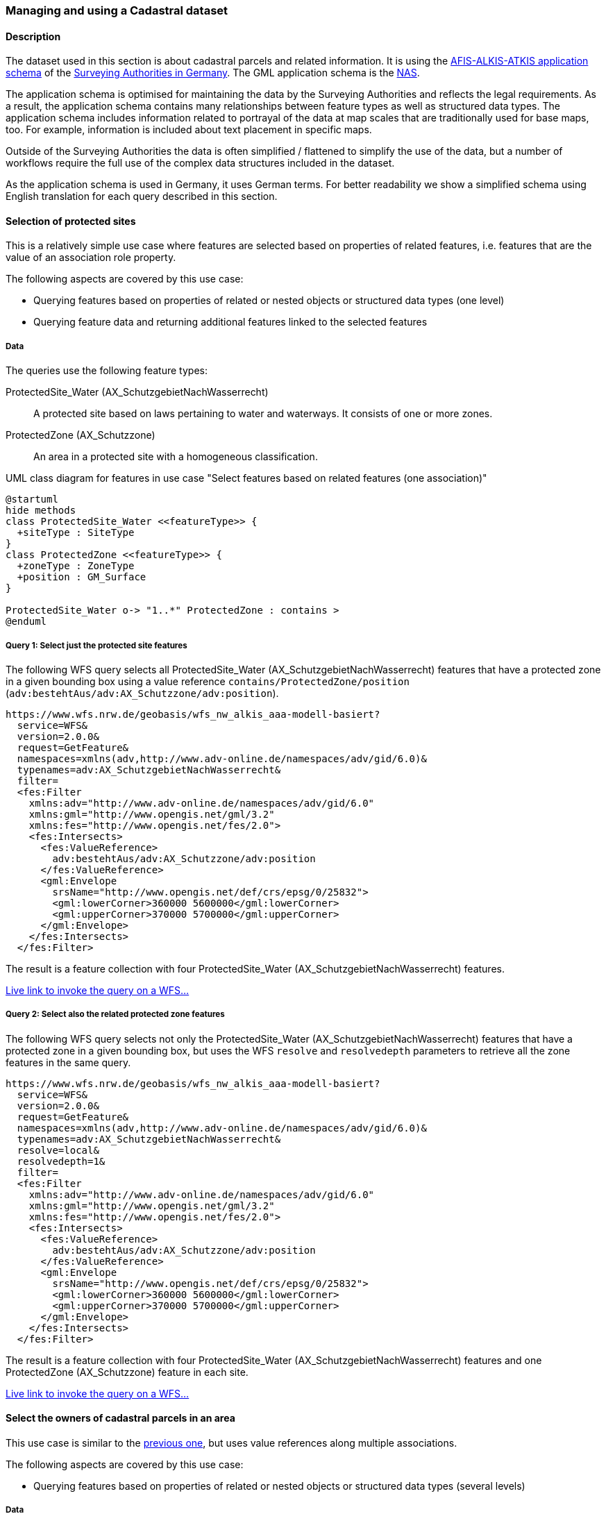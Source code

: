 [[uc-cadastre]]
=== Managing and using a Cadastral dataset

==== Description

The dataset used in this section is about cadastral parcels and
related information. It is using the
link:http://www.adv-online.de/AAA-Modell/[AFIS-ALKIS-ATKIS application schema]
of the
link:http://www.adv-online.de/[Surveying Authorities in Germany].
The GML application schema is the
link:http://repository.gdi-de.org/schemas/adv/nas/6.0/aaa.xsd[NAS].

The application schema is optimised for maintaining the data by the Surveying
Authorities and reflects the legal requirements. As a result, the application
schema contains many relationships between feature types as well as
structured data types. The application schema includes information related
to portrayal of the data at map scales that are traditionally used for base
maps, too. For example, information is included about text placement in
specific maps.

Outside of the Surveying Authorities the data is often simplified / flattened
to simplify the use of the data, but a number of workflows require the
full use of the complex data structures included in the dataset.

As the application schema is used in Germany, it uses German terms. For better
readability we show a simplified schema using English translation for each query
described in this section.

[[uc-select-association]]
==== Selection of protected sites

This is a relatively simple use case where features are selected based on
properties of related features, i.e. features that are the value of an
association role property.

The following aspects are covered by this use case:

* Querying features based on properties of related or nested objects or structured data types (one level)
* Querying feature data and returning additional features linked to the selected features

===== Data

The queries use the following feature types:

ProtectedSite_Water (AX_SchutzgebietNachWasserrecht)::
  A protected site based on laws pertaining to water and waterways. It consists
  of one or more zones.

ProtectedZone (AX_Schutzzone)::
  An area in a protected site with a homogeneous classification.

[#img_PS,reftext='{figure-caption} {counter:figure-num}']
.UML class diagram for features in use case "Select features based on related features (one association)"
[plantuml, images/ProtectedSite, png, align="center"]
....
@startuml
hide methods
class ProtectedSite_Water <<featureType>> {
  +siteType : SiteType
}
class ProtectedZone <<featureType>> {
  +zoneType : ZoneType
  +position : GM_Surface
}

ProtectedSite_Water o-> "1..*" ProtectedZone : contains >
@enduml
....

===== Query 1: Select just the protected site features

The following WFS query selects all ProtectedSite_Water (AX_SchutzgebietNachWasserrecht)
features that have a protected zone in a given bounding box using a value reference
`contains/ProtectedZone/position` (`adv:bestehtAus/adv:AX_Schutzzone/adv:position`).

```
https://www.wfs.nrw.de/geobasis/wfs_nw_alkis_aaa-modell-basiert?
  service=WFS&
  version=2.0.0&
  request=GetFeature&
  namespaces=xmlns(adv,http://www.adv-online.de/namespaces/adv/gid/6.0)&
  typenames=adv:AX_SchutzgebietNachWasserrecht&
  filter=
  <fes:Filter
    xmlns:adv="http://www.adv-online.de/namespaces/adv/gid/6.0"
    xmlns:gml="http://www.opengis.net/gml/3.2"
    xmlns:fes="http://www.opengis.net/fes/2.0">
    <fes:Intersects>
      <fes:ValueReference>
        adv:bestehtAus/adv:AX_Schutzzone/adv:position
      </fes:ValueReference>
      <gml:Envelope
        srsName="http://www.opengis.net/def/crs/epsg/0/25832">
        <gml:lowerCorner>360000 5600000</gml:lowerCorner>
        <gml:upperCorner>370000 5700000</gml:upperCorner>
      </gml:Envelope>
    </fes:Intersects>
  </fes:Filter>
```

The result is a feature collection with four ProtectedSite_Water
(AX_SchutzgebietNachWasserrecht) features.

link:https://www.wfs.nrw.de/geobasis/wfs_nw_alkis_aaa-modell-basiert?service=WFS&version=2.0.0&request=GetFeature&namespaces=xmlns(adv,http://www.adv-online.de/namespaces/adv/gid/6.0)&typenames=adv:AX_SchutzgebietNachWasserrecht&filter=%3Cfes%3AFilter%20xmlns%3D%22http%3A%2F%2Fwww.adv-online.de%2Fnamespaces%2Fadv%2Fgid%2F6.0%22%20xmlns%3Agml%3D%22http%3A%2F%2Fwww.opengis.net%2Fgml%2F3.2%22%20xmlns%3Afes%3D%22http%3A%2F%2Fwww.opengis.net%2Ffes%2F2.0%22%3E%0A%20%20%3Cfes%3AIntersects%3E%0A%20%20%20%20%3Cfes%3AValueReference%3Eadv%3AbestehtAus%2Fadv%3AAX_Schutzzone%2Fadv%3Aposition%3C%2Ffes%3AValueReference%3E%0A%20%20%20%20%3Cgml%3AEnvelope%20srsName%3D%22http%3A%2F%2Fwww.opengis.net%2Fdef%2Fcrs%2Fepsg%2F0%2F25832%22%3E%0A%20%20%20%20%3Cgml%3AlowerCorner%3E360000%205600000%3C%2Fgml%3AlowerCorner%3E%0A%20%20%20%20%3Cgml%3AupperCorner%3E370000%205700000%3C%2Fgml%3AupperCorner%3E%0A%20%20%20%20%3C%2Fgml%3AEnvelope%3E%0A%20%20%3C%2Ffes%3AIntersects%3E%0A%3C%2Ffes%3AFilter%3E[Live link to invoke the query on a WFS...]

===== Query 2: Select also the related protected zone features

The following WFS query selects not only the ProtectedSite_Water (AX_SchutzgebietNachWasserrecht)
features that have a protected zone in a given bounding box, but uses the
WFS `resolve` and `resolvedepth` parameters to retrieve all the zone features in the same query.

```
https://www.wfs.nrw.de/geobasis/wfs_nw_alkis_aaa-modell-basiert?
  service=WFS&
  version=2.0.0&
  request=GetFeature&
  namespaces=xmlns(adv,http://www.adv-online.de/namespaces/adv/gid/6.0)&
  typenames=adv:AX_SchutzgebietNachWasserrecht&
  resolve=local&
  resolvedepth=1&
  filter=
  <fes:Filter
    xmlns:adv="http://www.adv-online.de/namespaces/adv/gid/6.0"
    xmlns:gml="http://www.opengis.net/gml/3.2"
    xmlns:fes="http://www.opengis.net/fes/2.0">
    <fes:Intersects>
      <fes:ValueReference>
        adv:bestehtAus/adv:AX_Schutzzone/adv:position
      </fes:ValueReference>
      <gml:Envelope
        srsName="http://www.opengis.net/def/crs/epsg/0/25832">
        <gml:lowerCorner>360000 5600000</gml:lowerCorner>
        <gml:upperCorner>370000 5700000</gml:upperCorner>
      </gml:Envelope>
    </fes:Intersects>
  </fes:Filter>
```

The result is a feature collection with four ProtectedSite_Water
(AX_SchutzgebietNachWasserrecht) features and one ProtectedZone
(AX_Schutzzone) feature in each site.

link:https://www.wfs.nrw.de/geobasis/wfs_nw_alkis_aaa-modell-basiert?service=WFS&version=2.0.0&request=GetFeature&namespaces=xmlns(adv,http://www.adv-online.de/namespaces/adv/gid/6.0)&typenames=adv:AX_SchutzgebietNachWasserrecht&resolve=local&resolvedepth=1&filter=%3Cfes%3AFilter%20xmlns%3D%22http%3A%2F%2Fwww.adv-online.de%2Fnamespaces%2Fadv%2Fgid%2F6.0%22%20xmlns%3Agml%3D%22http%3A%2F%2Fwww.opengis.net%2Fgml%2F3.2%22%20xmlns%3Afes%3D%22http%3A%2F%2Fwww.opengis.net%2Ffes%2F2.0%22%3E%0A%20%20%3Cfes%3AIntersects%3E%0A%20%20%20%20%3Cfes%3AValueReference%3Eadv%3AbestehtAus%2Fadv%3AAX_Schutzzone%2Fadv%3Aposition%3C%2Ffes%3AValueReference%3E%0A%20%20%20%20%3Cgml%3AEnvelope%20srsName%3D%22http%3A%2F%2Fwww.opengis.net%2Fdef%2Fcrs%2Fepsg%2F0%2F25832%22%3E%0A%20%20%20%20%3Cgml%3AlowerCorner%3E360000%205600000%3C%2Fgml%3AlowerCorner%3E%0A%20%20%20%20%3Cgml%3AupperCorner%3E370000%205700000%3C%2Fgml%3AupperCorner%3E%0A%20%20%20%20%3C%2Fgml%3AEnvelope%3E%0A%20%20%3C%2Ffes%3AIntersects%3E%0A%3C%2Ffes%3AFilter%3E[Live link to invoke the query on a WFS...]

[[uc-select-associations]]
==== Select the owners of cadastral parcels in an area

This use case is similar to the <<uc-select-association,previous one>>,
but uses value references along multiple associations.

The following aspects are covered by this use case:

* Querying features based on properties of related or nested objects or structured data types (several levels)

===== Data

The dataset is the same as in the <<uc-select-association,previous use case>>.

The example query use the following feature types. This is simplified, the actual
schema and data is much more complex and reflects the legal requirements of the
German land register.

CadastralParcel (AX_Flurstueck)::
  A cadastral parcel.

Record (multiple feature types)::
  An entry in the land register.

Person (AX_Person)::
  A person that has some rights or responsibilities related to one or more parcels.

[#img_CP,reftext='{figure-caption} {counter:figure-num}']
.UML class diagram for features in use case "Select features based on related features (multiple associations)"
[plantuml, images/Person, png, align="center"]
....
@startuml
hide methods
class CadastralParcel <<featureType>> {
  +parcelId : CharacterString
  +position : GM_MultiSurface
}
class Record <<featureType>> {
  +recordId : CharacterString
  +right: RightType
}
class Person <<featureType>> {
  +firstName : CharacterString
  +lastName : CharacterString
}

Record "1..*" --> "1..*" CadastralParcel : relatedTo >
Record "0..*" -> "0..*" Record : related >
Person "0..*" --> "0..*" Record : partOf >
@enduml
....

===== Query

The following WFS query selects all Person (AX_Person) features, that are
related to cadastral parcels in a bounding box, e.g. own the parcel or
have some rights. The filter uses a value reference along
multiple associations: `partOf/Record/relatedTo/CadastralParcel/position`
(the first value reference) or
`partOf/Record/related/Record/relatedTo/CadastralParcel/position`
(the second value reference).

```
https://www.wfs.nrw.de/geobasis/wfs_nw_alkis_aaa-modell-basiert?
  service=WFS&
  version=2.0.0&
  request=GetFeature&
  namespaces=xmlns(adv,http://www.adv-online.de/namespaces/adv/gid/6.0)&
  typenames=adv:AX_Person&
  filter=
  <fes:Filter
    xmlns:adv="http://www.adv-online.de/namespaces/adv/gid/6.0"
    xmlns:gml="http://www.opengis.net/gml/3.2"
    xmlns:fes="http://www.opengis.net/fes/2.0">
    <fes:Or>
      <fes:Intersects>
        <fes:ValueReference>
          adv:weistAuf/adv:AX_Namensnummer/adv:istBestandteilVon/
          adv:AX_Buchungsblatt/adv:bestehtAus/adv:AX_Buchungsstelle/
          adv:grundstueckBestehtAus/adv:AX_Flurstueck/adv:position
        </fes:ValueReference>
        <gml:Envelope
          srsName="http://www.opengis.net/def/crs/epsg/0/25832">
          <gml:lowerCorner>361000 5610000</gml:lowerCorner>
          <gml:upperCorner>362000 5620000</gml:upperCorner>
        </gml:Envelope>
      </fes:Intersects>
      <fes:Intersects>
        <fes:ValueReference>
          adv:weistAuf/adv:AX_Namensnummer/adv:istBestandteilVon/
          adv:AX_Buchungsblatt/adv:bestehtAus/adv:AX_Buchungsstelle/
          adv:an/adv:AX_Buchungsstelle/adv:grundstueckBestehtAus/
          adv:AX_Flurstueck/adv:position
        </fes:ValueReference>
        <gml:Envelope
          srsName="http://www.opengis.net/def/crs/epsg/0/25832">
          <gml:lowerCorner>361000 5610000</gml:lowerCorner>
          <gml:upperCorner>362000 5620000</gml:upperCorner>
        </gml:Envelope>
      </fes:Intersects>
    </fes:Or>
  </fes:Filter>
```

The result is a feature collection with the person features matching the query.

Due to privacy regulations, the land register data is not open data and no
live query link can be provided.

[[uc-versions]]
==== Select versions of cadastral parcels based on their temporal validity

Often, the history of a dataset is important. The example that we are using
here is a cadastral parcel dataset, where it can be important to know the
state of the parcels at a point in the past.

There are two options how this is typically handled in application schemas.

One approach is that the features are in fact feature versions. That is,
different versions of the same feature / real-world entity are each represented
as separate features. This is the approach we are considering in this use case.
To avoid confusion we use the terms "version" and "real-world entity" in the
description of this use case instead of "feature" which could mean the feature or
a specific version of the feature.

The advantage of this approach is that no specific temporal support is required
in clients processing the data. This pattern is therefore frequently used with
data that is used in map-based GIS clients, for example, with dataset provided
by mapping or cadastral agencies.

The other approach is to model the feature properties as timestamped sequences
of values. GML supports this approach with the Dynamic Features pattern. The downside
of this approach is that clients and servers must support this specific pattern,
which typically requires customised software. A domain that is using this approach
is the aviation domain.

The following aspects are covered by this use case:

* Accessing different versions (including historic representations) of features

===== Data

The dataset is the same as in the <<uc-select-association,first use case>>.

As described above, the features in the application schema are versions of a
real-world entity, valid for a given time period.

All versions of the same real-world entity have the same `gml:identifier`.
If multiple versions occur in the same GML document, a timestamp will be added
to the `gml:id` attribute, otherwise the identifier of the real-world entity
will be used.

Each version has information about the lifespan of the version at hand.
I.e., each version has a timestamp when this version
has been added to the dataset. If the version is still valid, there is no
timestamp for the end of the version validity. If the version (or the real-world entity)
is no longer valid in the dataset, a timestamp for the end is added.

Each timestamp is given in UTC, the granularity is seconds.

If a new version is added due to a change in a property, the new version will have
a start timestamp that is one second after the end timestamp of the previous version.

The example query use the following feature type. The actual schema and data is
more complex and has been simplified to the relevant aspects for this use case.

CadastralParcel (AX_Flurstueck)::
  A cadastral parcel.

[#img_PS,reftext='{figure-caption} {counter:figure-num}']
.UML class diagram for features in use case "Select features / feature versions based on temporal validity"
[plantuml, images/CadastralParcel, png, align="center"]
....
@startuml
hide methods
class CadastralParcel <<featureType>> {
  +parcelId : CharacterString
  +lifespan : Lifespan
  +position : GM_MultiSurface
}
class Lifespan <<dataType>> {
  +begin : DateTime
  +end : DateTime [0..1]
}
@enduml
....

===== Query

The following WFS query selects all CadastralParcel (AX_Flurstueck)
versions that have been inserted into the dataset on July 1st, 2017.

```
https://www.wfs.nrw.de/geobasis/wfs_nw_alkis_aaa-modell-basiert?
  service=WFS&
  version=2.0.0&
  request=GetFeature&
  namespaces=xmlns(adv,http://www.adv-online.de/namespaces/adv/gid/6.0)&
  typenames=adv:AX_Flurstueck&
  filter=
  <fes:Filter
    xmlns:adv="http://www.adv-online.de/namespaces/adv/gid/6.0"
    xmlns:gml="http://www.opengis.net/gml/3.2"
    xmlns:fes="http://www.opengis.net/fes/2.0">
    <fes:During>
      <fes:ValueReference>
        adv:lebenszeitintervall/adv:AA_Lebenszeitintervall/adv:beginnt
      </fes:ValueReference>
      <gml:TimePeriod gml:id="TP1">
      <gml:begin>
        <gml:TimeInstant gml:id="TI1">
          <gml:timePosition>2017-07-01T00:00:00Z</gml:timePosition>
        </gml:TimeInstant>
      </gml:begin>
      <gml:end>
        <gml:TimeInstant gml:id="TI2">
          <gml:timePosition>2017-07-01T23:59:59Z</gml:timePosition>
        </gml:TimeInstant>
      </gml:end>
      </gml:TimePeriod>
    </fes:During>
  </fes:Filter>
```

The result is a feature collection with eight CadastralParcel
(AX_Flurstueck) features.

link:https://www.wfs.nrw.de/geobasis/wfs_nw_alkis_aaa-modell-basiert?service=WFS&version=2.0.0&request=GetFeature&namespaces=xmlns(adv,http://www.adv-online.de/namespaces/adv/gid/6.0)&typenames=adv:AX_Flurstueck&filter=%3Cfes%3AFilter%0A%20%20%20%20xmlns%3Aadv%3D%22http%3A%2F%2Fwww.adv-online.de%2Fnamespaces%2Fadv%2Fgid%2F6.0%22%0A%20%20%20%20xmlns%3Agml%3D%22http%3A%2F%2Fwww.opengis.net%2Fgml%2F3.2%22%0A%20%20%20%20xmlns%3Afes%3D%22http%3A%2F%2Fwww.opengis.net%2Ffes%2F2.0%22%3E%0A%20%20%20%20%3Cfes%3ADuring%3E%0A%20%20%20%20%20%20%3Cfes%3AValueReference%3Eadv%3Alebenszeitintervall%2Fadv%3AAA_Lebenszeitintervall%2Fadv%3Abeginnt%3C%2Ffes%3AValueReference%3E%0A%20%20%20%20%20%20%3Cgml%3ATimePeriod%20gml%3Aid%3D%22TP1%22%3E%0A%20%20%20%20%20%20%3Cgml%3Abegin%3E%0A%20%20%20%20%20%20%20%20%3Cgml%3ATimeInstant%20gml%3Aid%3D%22TI1%22%3E%0A%20%20%20%20%20%20%20%20%20%20%3Cgml%3AtimePosition%3E2017-07-01T00%3A00%3A00Z%3C%2Fgml%3AtimePosition%3E%0A%20%20%20%20%20%20%20%20%3C%2Fgml%3ATimeInstant%3E%0A%20%20%20%20%20%20%3C%2Fgml%3Abegin%3E%0A%20%20%20%20%20%20%3Cgml%3Aend%3E%0A%20%20%20%20%20%20%20%20%3Cgml%3ATimeInstant%20gml%3Aid%3D%22TI2%22%3E%0A%20%20%20%20%20%20%20%20%20%20%3Cgml%3AtimePosition%3E2017-07-01T23%3A59%3A59Z%3C%2Fgml%3AtimePosition%3E%0A%20%20%20%20%20%20%20%20%3C%2Fgml%3ATimeInstant%3E%0A%20%20%20%20%20%20%3C%2Fgml%3Aend%3E%0A%20%20%20%20%20%20%3C%2Fgml%3ATimePeriod%3E%0A%20%20%20%20%3C%2Ffes%3ADuring%3E%0A%20%20%3C%2Ffes%3AFilter%3E[Live link to invoke the query on a WFS...]

Note that the dataset accessible via the WFS only includes valid versions, because
WFS 2.0 does not include a simple mechanism to handle versions in queries and
most users, especially those using a map-based GIS client, would be surprised to receive
multiple features from the WFS representing the same real-world entity. All of those
version would be drawn on a map at the same time.

There is an opportunity with WFS 3.0 to support datasets with versions natively.

[[uc-se]]
==== Select cadastral parcels for rendering with a specific style

A common requirement is to present features in a dataset on a map (or in a 3D scene).
In this use case we look at rendering feature data on a 2D map, for display in a
web browser.

This may be implemented using a WFS 2.0 as the backend, i.e. the rendering
engine is a WFS client and then renders the data, either directly in the browser or
in a server, for example, a WMS 1.3.

For server-side rendering, the data will typically be rendered closer to the
database and not via a WFS 2.0 interface - for performance reasons. For client-side
rendering, the data will typically not use GML, but a format that is optimised for
the rendering purpose. Nevertheless, the use case is still relevant in the context
of complex feature handling, for at least two reasons:

* Style information in the OGC standards baseline uses Symbology Encoding and the
feature selection mechanisms are the same as in WFS 2.0 - both use the Filter Encoding
standard.
* In this report, we are not limited to WFS only, but we want to consider other
aspects that are relevant for future OGC NextGen services, too. As OGC NextGen services
will have to be able to support API building blocks for providing maps, scenes,
vector tiles, etc., the related query aspects need to be considered, too.

The following aspects are covered by this use case:

* Querying features based on expressions built from complex predicates consisting
of predicate groups and combinations of logical operators
* Use of responses for display in a web browser

===== Data

The dataset is the same as in the <<uc-select-association,first use case>>.

The example query uses the following feature types. The actual schema and data is
more complex and has been simplified to the relevant aspects for this use case.

CadastralParcel (AX_Flurstueck)::
  A cadastral parcel.

Text (AP_PTO)::
  A map text for display on a map for a feature.

[#img_PS,reftext='{figure-caption} {counter:figure-num}']
.UML class diagram for features in use case "Select features for rendering with a specific style"
[plantuml, images/SE, png, align="center"]
....
@startuml
hide methods
class CadastralParcel <<featureType>> {
  +parcelId : CharacterString
  +numerator : Integer
  +denominator : Integer [0..1]
  +altLegalStatus : Boolean [0..1]
  +position : GM_MultiSurface
}
class Text <<featureType>> {
  +position : GM_Point
  +type : CharacterString
  +text : CharacterString [0..1]
}

Text "textOnMap *" -- "displays 1" CadastralParcel
@enduml
....


===== Query

Rich, standardised symbology rule sets exist for the cadastral datasets consisting of a
large number of selection rules and feature styles.

We will use rules RUL06410 and RUL06420 from this link:http://sg.geodatenzentrum.de/web_public/adv/sk/alkis/docAlkisFB/html/SYCALFB1xLAY00001xRST00001ById.html[portrayal catalogue]
as an example. The rules select all cadastral parcels that meet the following
criteria (for display of the parcel number on the map):

* Parcels in a local district are identified using a numerator ("Zähler") and
an optional denominator ("Nenner"). The example rules only apply to parcels
with a denominator. The value reference is `numerator`
(`adv:flurstuecksnummer/adv:AX_Flurstuecksnummer/adv:nenner`).
* In addition, all of the following conditions must be met:
** Another organisation than the land register may be legally responsible for some
parcels. This is indicated in a boolean attribute for an alternative legal
status ("abweichenderRechtszustand"). The example rules only apply to parcels
for which the attribute is either missing or `false`. The value reference is
`altLegalStatus` (`adv:abweichenderRechtszustand`).
** The application schema includes special feature types to capture map placement
information. A typical example is a Text object (AP_PTO), which may be used to
provide a fixed location for a text on the map ("position") or to provide a
different text ("schriftinhalt") than the default text derived from the properties of the
real-world thing. An association exists between the cadastral parcel and the
Text objects that contain information overriding the default portrayal on the map
("inversZu_dientZurDarstellungVon_AP_PTO"). Since a map may contain multiple
texts for a feature, there is also a type property ("art") to distinguish different
text types. The example rules only apply to parcels that have an associated
Text object for displaying the parcel number on the map (type is "ZAE_NEN"). The value reference is
`textOnMap/Text[type = 'ZAE_NEN']`
(`adv:inversZu_dientZurDarstellungVon_AP_PTO/adv:AP_PTO[adv:art = 'ZAE_NEN']`).

The difference between the two rules RUL06410 and RUL06420 is whether the
text on the map is taken from the `numerator` attribute of the cadastral parcel
feature or from the `text` attribute of the associated Text object.

The following WFS query selects all CadastralParcel (AX_Flurstueck)
features that are rendered using the example portrayal rules. The `<fes:Filter>`
part would be the same in a portrayal rule according to the Symbology Encoding
standard as used in a WMS/SLD.

```
https://www.wfs.nrw.de/geobasis/wfs_nw_alkis_aaa-modell-basiert?
  service=WFS&
  version=2.0.0&
  request=GetFeature&
  namespaces=xmlns(adv,http://www.adv-online.de/namespaces/adv/gid/6.0)&
  typenames=adv:AX_Flurstueck&
  filter=
  <fes:Filter xmlns:adv="http://www.adv-online.de/namespaces/adv/gid/6.0"
  xmlns:gml="http://www.opengis.net/gml/3.2"
  xmlns:fes="http://www.opengis.net/fes/2.0">
  <fes:And>
    <fes:Not>
      <fes:PropertyIsNull>
        <fes:ValueReference>
          adv:flurstuecksnummer/adv:AX_Flurstuecksnummer/adv:nenner
        </fes:ValueReference>
      </fes:PropertyIsNull>
    </fes:Not>
    <fes:And>
      <fes:Or>
        <fes:PropertyIsNull>
          <fes:ValueReference>
            adv:abweichenderRechtszustand
          </fes:ValueReference>
        </fes:PropertyIsNull>
        <fes:PropertyIsEqualTo>
          <fes:ValueReference>
            adv:abweichenderRechtszustand
          </fes:ValueReference>
          <fes:Literal>false</fes:Literal>
        </fes:PropertyIsEqualTo>
      </fes:Or>
      <fes:Not>
        <fes:PropertyIsNull>
          <fes:ValueReference>
            adv:inversZu_dientZurDarstellungVon_AP_PTO/adv:AP_PTO[adv:art = 'ZAE_NEN']
          </fes:ValueReference>
        </fes:PropertyIsNull>
      </fes:Not>
    </fes:And>
  </fes:And>
  </fes:Filter>
```

The result is a feature collection with more than 234,000 CadastralParcel
(AX_Flurstueck) features.

link:https://www.wfs.nrw.de/geobasis/wfs_nw_alkis_aaa-modell-basiert?service=WFS&version=2.0.0&request=GetFeature&namespaces=xmlns(adv,http://www.adv-online.de/namespaces/adv/gid/6.0)&typenames=adv:AX_Flurstueck&filter=%3Cfes%3AFilter%20xmlns%3Aadv%3D%22http%3A%2F%2Fwww.adv-online.de%2Fnamespaces%2Fadv%2Fgid%2F6.0%22%0A%20%20xmlns%3Agml%3D%22http%3A%2F%2Fwww.opengis.net%2Fgml%2F3.2%22%0A%20%20xmlns%3Afes%3D%22http%3A%2F%2Fwww.opengis.net%2Ffes%2F2.0%22%3E%0A%20%20%3Cfes%3AAnd%3E%0A%20%20%20%20%3Cfes%3ANot%3E%0A%20%20%20%20%20%20%3Cfes%3APropertyIsNull%3E%0A%20%20%20%20%20%20%20%20%3Cfes%3AValueReference%3E%0A%20%20%20%20%20%20%20%20%20%20adv%3Aflurstuecksnummer%2Fadv%3AAX_Flurstuecksnummer%2Fadv%3Anenner%0A%20%20%20%20%20%20%20%20%3C%2Ffes%3AValueReference%3E%0A%20%20%20%20%20%20%3C%2Ffes%3APropertyIsNull%3E%0A%20%20%20%20%3C%2Ffes%3ANot%3E%0A%20%20%20%20%3Cfes%3AAnd%3E%0A%20%20%20%20%20%20%3Cfes%3AOr%3E%0A%20%20%20%20%20%20%20%20%3Cfes%3APropertyIsNull%3E%0A%20%20%20%20%20%20%20%20%20%20%3Cfes%3AValueReference%3E%0A%20%20%20%20%20%20%20%20%20%20%20%20adv%3AabweichenderRechtszustand%0A%20%20%20%20%20%20%20%20%20%20%3C%2Ffes%3AValueReference%3E%0A%20%20%20%20%20%20%20%20%3C%2Ffes%3APropertyIsNull%3E%0A%20%20%20%20%20%20%20%20%3Cfes%3APropertyIsEqualTo%3E%0A%20%20%20%20%20%20%20%20%20%20%3Cfes%3AValueReference%3E%0A%20%20%20%20%20%20%20%20%20%20%20%20adv%3AabweichenderRechtszustand%0A%20%20%20%20%20%20%20%20%20%20%3C%2Ffes%3AValueReference%3E%0A%20%20%20%20%20%20%20%20%20%20%3Cfes%3ALiteral%3Efalse%3C%2Ffes%3ALiteral%3E%0A%20%20%20%20%20%20%20%20%3C%2Ffes%3APropertyIsEqualTo%3E%0A%20%20%20%20%20%20%3C%2Ffes%3AOr%3E%0A%20%20%20%20%20%20%3Cfes%3ANot%3E%0A%20%20%20%20%20%20%20%20%3Cfes%3APropertyIsNull%3E%0A%20%20%20%20%20%20%20%20%20%20%3Cfes%3AValueReference%3E%0A%20%20%20%20%20%20%20%20%20%20%20%20adv%3AinversZu_dientZurDarstellungVon_AP_PTO%2Fadv%3AAP_PTO%5Badv%3Aart%20%3D%20%27ZAE_NEN%27%5D%0A%20%20%20%20%20%20%20%20%20%20%3C%2Ffes%3AValueReference%3E%0A%20%20%20%20%20%20%20%20%3C%2Ffes%3APropertyIsNull%3E%0A%20%20%20%20%20%20%3C%2Ffes%3ANot%3E%0A%20%20%20%20%3C%2Ffes%3AAnd%3E%0A%20%20%3C%2Ffes%3AAnd%3E%0A%20%20%3C%2Ffes%3AFilter%3E&resultType=hits[Live link to invoke the query on a WFS (with resultType=hits due to the large number of features)...]

